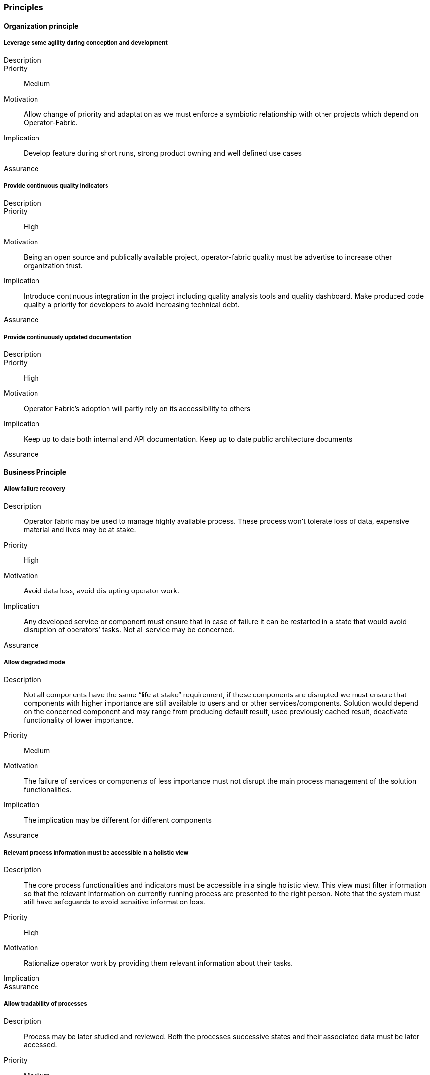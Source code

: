 // Copyright (c) 2018, RTE (http://www.rte-france.com)
//
// This Source Code Form is subject to the terms of the Mozilla Public
// License, v. 2.0. If a copy of the MPL was not distributed with this
// file, You can obtain one at http://mozilla.org/MPL/2.0/.

=== Principles

==== Organization principle

===== Leverage some agility during conception and development
Description::
Priority:: Medium
Motivation:: Allow change of priority and adaptation as we must enforce a symbiotic relationship with other projects which depend on Operator-Fabric.
Implication:: Develop feature during short runs, strong product owning and well defined use cases
Assurance::
//-

===== Provide continuous quality indicators
Description::
Priority:: High
Motivation:: Being an open source and publically available project, operator-fabric quality must be advertise to increase other organization trust.
Implication:: Introduce continuous integration in the project including quality analysis tools and quality dashboard. Make produced code quality a priority for developers to avoid increasing technical debt.
Assurance::
//-

===== Provide continuously updated documentation
Description::
Priority:: High
Motivation:: Operator Fabric’s adoption will partly rely on its accessibility to others
Implication:: Keep up to date both internal and API documentation. Keep up to date public architecture documents
Assurance::
//-

==== Business Principle

===== Allow failure recovery
Description:: Operator fabric may be used to manage highly available process. These process won’t tolerate loss of data, expensive material and lives may be at stake.
Priority:: High
Motivation:: Avoid data loss, avoid disrupting operator work.
Implication:: Any developed service or component must ensure that in case of failure it can be restarted in a state that would avoid disruption of operators’ tasks. Not all service may be concerned.
Assurance::
//-

===== Allow degraded mode
Description:: Not all components have the same “life at stake” requirement, if these components are disrupted we must ensure that components with higher importance are still available to users and or other services/components. Solution would depend on the concerned component and may range from producing default result, used previously cached result, deactivate functionality of lower importance.
Priority:: Medium
Motivation:: The failure of services or components of less importance must not disrupt the main process management of the solution functionalities.
Implication:: The implication may be different for different components
Assurance::
//-

===== Relevant process information must be accessible in a holistic view
Description:: The core process functionalities and indicators must be accessible in a single holistic view. This view must filter information so that the relevant information on currently running process are presented to the right person. Note that the system must still have safeguards to avoid sensitive information loss.
Priority:: High
Motivation:: Rationalize operator work by providing them relevant information about their tasks.
Implication::
Assurance::
//-

===== Allow tradability of processes
Description:: Process may be later studied and reviewed. Both the processes successive states and their associated data must be later accessed.
Priority:: Medium
Motivation:: Allow Post processing verification, allow monitoring
Implication:: Data must be kept for an undefined or defined duration
Assurance::
//-

==== Information Principles

===== Store Data in a readable and accessible way
Description:: It is expected that the business data collected by the application may be letter consolidated by other services such as data mining services for instance. To support preliminary study of data during the conception of relevant data mining algorithm or data science analysis, the data must be easily readable
Priority:: Low (High)
Motivation:: This emanate from a then non proved assumptions which is why the priority is low but it may have global information architecture influence and delaying such consideration in the conception and development process may produce wide later impact. It is thus preferable to take this principle as a High priority principle.
Implication:: Use a readable format for storage of business related data; Allow for discovery of business data structure
Assurance::
//-

===== Conforms to user privacy and other local laws
Description:: Ensure that personal information kept in the system conforms to local laws and organization policy. Personal data are any data that can be used to identify a person.
Priority:: High
Motivation:: Law
Implication::
Assurance::
//-

===== Trace errors
Description:: In a critical system, it is highly important to trace errors.
Special attention must be paid to exchanges with the outside world as well
as configuration grade functionalities which are fed  with out of scope
activities.
Priority:: Medium
Motivation:: Track responsibilities of error for better governance of
solving actions.
Implication:: Document error messages for both system administrators and
monitoring systems
Assurance::
//-

===== Trace communication and exchanges
Description:: for better auditing the activities between components must be
traced. Theses audit information may be deactivated.
Priority:: Low
Motivation:: Trace activities for debugging and auditing
Implication::
Assurance::
//-

==== Design Decision

===== Use recent tools
Description:: Operator-Fabric being an open source project, it’s a technology
showcase for RTE, it needs to exhibit the usage of recent trends in IT
technology.
Priority:: Low
Motivation:: RTE reputation
Implication:: This principle is one of the least important, thought it must be
kept in mind if it conflicts with other decisions choices must be arbitrated
in favor of other decisions.
Assurance::
//-

===== Use standards for communication
Description:: The solution needs to inter connect with other third party
services, these connections must enforce well recognized standards.
Priority:: High
Motivation:: Ease of adoption, robust and well documented solutions
Implication::
Assurance::
//-

===== Use standards for out of scope interactions
Description:: For out of scope interaction we will always prefer well know
standard or protocol rather than ad-hoc developments
Priority:: High
Motivation::
Implication::
Assurance::
//-

===== Ensure scalability
Description:: As a consequence of the lack of finite target audience, the
solution must be scalable at heart. With this lack of forecast on the target
production environments, the solution must especially be horizontally scalable.
Priority:: High
Motivation:: Uncertainties on target data volume and production infrastructures
Implication::
Assurance::
//-